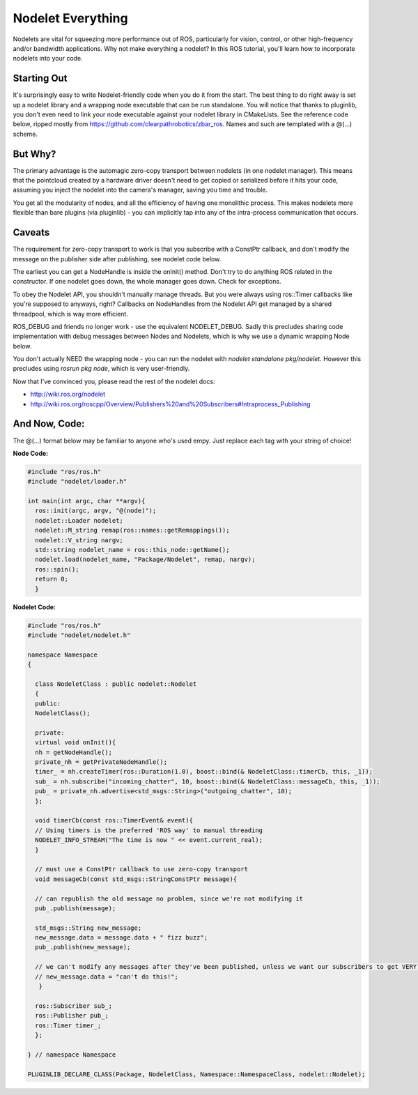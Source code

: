 Nodelet Everything
===================

Nodelets are vital for squeezing more performance out of ROS, particularly for vision, control, or other high-frequency and/or bandwidth applications. Why not make everything a nodelet? In this ROS tutorial, you'll learn how to incorporate nodelets into your code.

Starting Out
--------------

It's surprisingly easy to write Nodelet-friendly code when you do it from the start. The best thing to do right away is set up a nodelet library and a wrapping node executable that can be run standalone. You will notice that thanks to pluginlib, you don't even need to link your node executable against your nodelet library in CMakeLists. See the reference code below, ripped mostly from https://github.com/clearpathrobotics/zbar_ros. Names and such are templated with a @(...) scheme.

But Why?
---------

The primary advantage is the automagic zero-copy transport between nodelets (in one nodelet manager). This means that the pointcloud created by a hardware driver doesn't need to get copied or serialized before it hits your code, assuming you inject the nodelet into the camera's manager, saving you time and trouble.

You get all the modularity of nodes, and all the efficiency of having one monolithic process. This makes nodelets more flexible than bare plugins (via pluginlib) - you can implicitly tap into any of the intra-process communication that occurs.

Caveats
-----------

The requirement for zero-copy transport to work is that you subscribe with a ConstPtr callback, and don't modify the message on the publisher side after publishing, see nodelet code below.

The earliest you can get a NodeHandle is inside the onInit() method. Don't try to do anything ROS related in the constructor.
If one nodelet goes down, the whole manager goes down. Check for exceptions.

To obey the Nodelet API, you shouldn't manually manage threads. But you were always using ros:\:Timer callbacks like you're supposed to anyways, right? Callbacks on NodeHandles from the Nodelet API get managed by a shared threadpool, which is way more efficient.

ROS_DEBUG and friends no longer work - use the equivalent NODELET_DEBUG. Sadly this precludes sharing code implementation with debug messages between Nodes and Nodelets, which is why we use a dynamic wrapping Node below.

You don't actually NEED the wrapping node - you can run the nodelet with `nodelet standalone pkg/nodelet`. However this precludes using `rosrun pkg node`, which is very user-friendly.

Now that I've convinced you, please read the rest of the nodelet docs:

* http://wiki.ros.org/nodelet
* http://wiki.ros.org/roscpp/Overview/Publishers%20and%20Subscribers#Intraprocess_Publishing

And Now, Code:
---------------

The @(...) format below may be familiar to anyone who's used empy.  Just replace each tag with your string of choice!

**Node Code:**

.. code-block:: c++

  #include "ros/ros.h"
  #include "nodelet/loader.h"

  int main(int argc, char **argv){
    ros::init(argc, argv, "@(node)");
    nodelet::Loader nodelet;
    nodelet::M_string remap(ros::names::getRemappings());
    nodelet::V_string nargv;
    std::string nodelet_name = ros::this_node::getName();
    nodelet.load(nodelet_name, "Package/Nodelet", remap, nargv);
    ros::spin();
    return 0;
    }

**Nodelet Code:**

.. code-block:: c++

  #include "ros/ros.h"
  #include "nodelet/nodelet.h"

  namespace Namespace
  {

    class NodeletClass : public nodelet::Nodelet
    {
    public:
    NodeletClass();

    private:
    virtual void onInit(){
    nh = getNodeHandle();
    private_nh = getPrivateNodeHandle();
    timer_ = nh.createTimer(ros::Duration(1.0), boost::bind(& NodeletClass::timerCb, this, _1));
    sub_ = nh.subscribe("incoming_chatter", 10, boost::bind(& NodeletClass::messageCb, this, _1));
    pub_ = private_nh.advertise<std_msgs::String>("outgoing_chatter", 10);
    };

    void timerCb(const ros::TimerEvent& event){
    // Using timers is the preferred 'ROS way' to manual threading
    NODELET_INFO_STREAM("The time is now " << event.current_real);
    }

    // must use a ConstPtr callback to use zero-copy transport
    void messageCb(const std_msgs::StringConstPtr message){

    // can republish the old message no problem, since we're not modifying it
    pub_.publish(message);

    std_msgs::String new_message;
    new_message.data = message.data + " fizz buzz";
    pub_.publish(new_message);

    // we can't modify any messages after they've been published, unless we want our subscribers to get VERY confused
    // new_message.data = "can't do this!";
     }

    ros::Subscriber sub_;
    ros::Publisher pub_;
    ros::Timer timer_;
    };

  } // namespace Namespace

  PLUGINLIB_DECLARE_CLASS(Package, NodeletClass, Namespace::NamespaceClass, nodelet::Nodelet);

